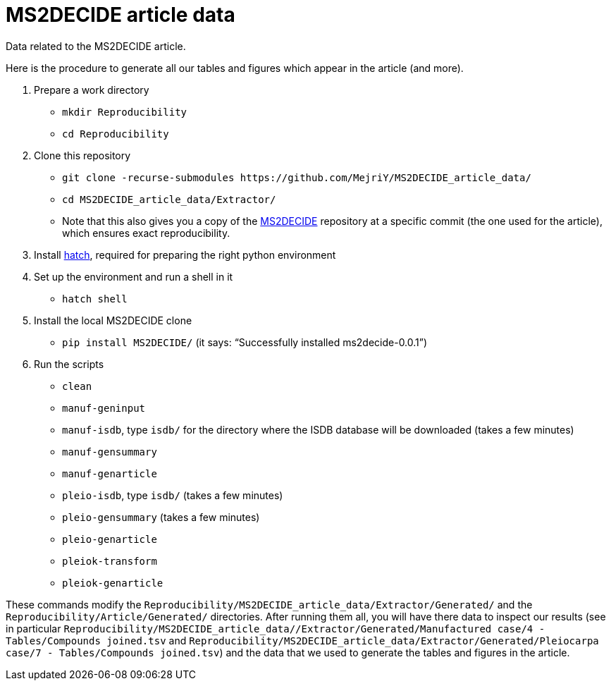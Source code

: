 = MS2DECIDE article data

Data related to the MS2DECIDE article.

Here is the procedure to generate all our tables and figures which appear in the article (and more).

. Prepare a work directory
- `mkdir Reproducibility`
- `cd Reproducibility`
. Clone this repository
- `git clone -recurse-submodules \https://github.com/MejriY/MS2DECIDE_article_data/`
- `cd MS2DECIDE_article_data/Extractor/`
- Note that this also gives you a copy of the https://github.com/MejriY/MS2DECIDE/[MS2DECIDE] repository at a specific commit (the one used for the article), which ensures exact reproducibility.
. Install https://hatch.pypa.io/latest/[hatch], required for preparing the right python environment
. Set up the environment and run a shell in it
- `hatch shell`
. Install the local MS2DECIDE clone
- `pip install MS2DECIDE/` (it says: “Successfully installed ms2decide-0.0.1”)
. Run the scripts
- `clean`
- `manuf-geninput`
- `manuf-isdb`, type `isdb/` for the directory where the ISDB database will be downloaded (takes a few minutes)
- `manuf-gensummary`
- `manuf-genarticle`
- `pleio-isdb`, type `isdb/` (takes a few minutes)
- `pleio-gensummary` (takes a few minutes)
- `pleio-genarticle`
- `pleiok-transform`
- `pleiok-genarticle`

These commands modify the `Reproducibility/MS2DECIDE_article_data/Extractor/Generated/` and the `Reproducibility/Article/Generated/` directories. After running them all, you will have there data to inspect our results (see in particular `Reproducibility/MS2DECIDE_article_data//Extractor/Generated/Manufactured case/4 - Tables/Compounds joined.tsv` and `Reproducibility/MS2DECIDE_article_data/Extractor/Generated/Pleiocarpa case/7 - Tables/Compounds joined.tsv`) and the data that we used to generate the tables and figures in the article.